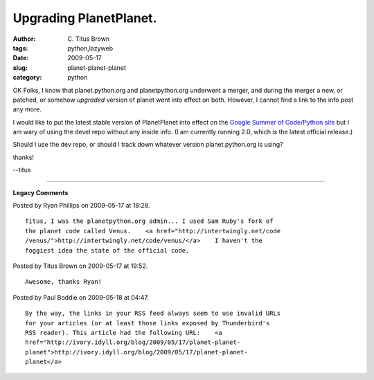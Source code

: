 Upgrading PlanetPlanet.
#######################

:author: C\. Titus Brown
:tags: python,lazyweb
:date: 2009-05-17
:slug: planet-planet-planet
:category: python


OK Folks, I know that planet.python.org and planetpython.org underwent a
merger, and during the merger a new, or patched, or somehow *upgraded* version
of planet went into effect on both.  However, I cannot find a link to the info
post any more.

I would like to put the latest stable version of PlanetPlanet into effect
on the `Google Summer of Code/Python site <http://soc.python.org/>`__ but
I am wary of using the devel repo without any inside info.  (I am
currently running 2.0, which is the latest official release.)

Should I use the dev repo, or should I track down whatever version
planet.python.org is using?

thanks!

--titus


----

**Legacy Comments**


Posted by Ryan Phillips on 2009-05-17 at 18:28. 

::

   Titus, I was the planetpython.org admin... I used Sam Ruby's fork of
   the planet code called Venus.    <a href="http://intertwingly.net/code
   /venus/">http://intertwingly.net/code/venus/</a>    I haven't the
   foggiest idea the state of the official code.


Posted by Titus Brown on 2009-05-17 at 19:52. 

::

   Awesome, thanks Ryan!


Posted by Paul Boddie on 2009-05-18 at 04:47. 

::

   By the way, the links in your RSS feed always seem to use invalid URLs
   for your articles (or at least those links exposed by Thunderbird's
   RSS reader). This article had the following URL:    <a
   href="http://ivory.idyll.org/blog/2009/05/17/planet-planet-
   planet">http://ivory.idyll.org/blog/2009/05/17/planet-planet-
   planet</a>

